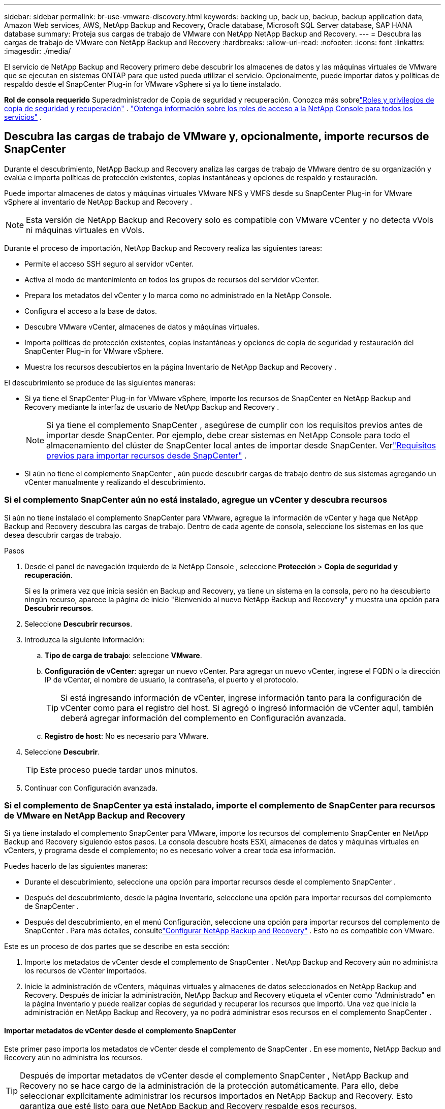 ---
sidebar: sidebar 
permalink: br-use-vmware-discovery.html 
keywords: backing up, back up, backup, backup application data, Amazon Web services, AWS, NetApp Backup and Recovery, Oracle database, Microsoft SQL Server database, SAP HANA database 
summary: Proteja sus cargas de trabajo de VMware con NetApp NetApp Backup and Recovery. 
---
= Descubra las cargas de trabajo de VMware con NetApp Backup and Recovery
:hardbreaks:
:allow-uri-read: 
:nofooter: 
:icons: font
:linkattrs: 
:imagesdir: ./media/


[role="lead"]
El servicio de NetApp Backup and Recovery primero debe descubrir los almacenes de datos y las máquinas virtuales de VMware que se ejecutan en sistemas ONTAP para que usted pueda utilizar el servicio. Opcionalmente, puede importar datos y políticas de respaldo desde el SnapCenter Plug-in for VMware vSphere si ya lo tiene instalado.

*Rol de consola requerido* Superadministrador de Copia de seguridad y recuperación.  Conozca más sobrelink:reference-roles.html["Roles y privilegios de copia de seguridad y recuperación"] . https://docs.netapp.com/us-en/console-setup-admin/reference-iam-predefined-roles.html["Obtenga información sobre los roles de acceso a la NetApp Console para todos los servicios"^] .



== Descubra las cargas de trabajo de VMware y, opcionalmente, importe recursos de SnapCenter

Durante el descubrimiento, NetApp Backup and Recovery analiza las cargas de trabajo de VMware dentro de su organización y evalúa e importa políticas de protección existentes, copias instantáneas y opciones de respaldo y restauración.

Puede importar almacenes de datos y máquinas virtuales VMware NFS y VMFS desde su SnapCenter Plug-in for VMware vSphere al inventario de NetApp Backup and Recovery .


NOTE: Esta versión de NetApp Backup and Recovery solo es compatible con VMware vCenter y no detecta vVols ni máquinas virtuales en vVols.

Durante el proceso de importación, NetApp Backup and Recovery realiza las siguientes tareas:

* Permite el acceso SSH seguro al servidor vCenter.
* Activa el modo de mantenimiento en todos los grupos de recursos del servidor vCenter.
* Prepara los metadatos del vCenter y lo marca como no administrado en la NetApp Console.
* Configura el acceso a la base de datos.
* Descubre VMware vCenter, almacenes de datos y máquinas virtuales.
* Importa políticas de protección existentes, copias instantáneas y opciones de copia de seguridad y restauración del SnapCenter Plug-in for VMware vSphere.
* Muestra los recursos descubiertos en la página Inventario de NetApp Backup and Recovery .


El descubrimiento se produce de las siguientes maneras:

* Si ya tiene el SnapCenter Plug-in for VMware vSphere, importe los recursos de SnapCenter en NetApp Backup and Recovery mediante la interfaz de usuario de NetApp Backup and Recovery .
+

NOTE: Si ya tiene el complemento SnapCenter , asegúrese de cumplir con los requisitos previos antes de importar desde SnapCenter. Por ejemplo, debe crear sistemas en NetApp Console para todo el almacenamiento del clúster de SnapCenter local antes de importar desde SnapCenter.  Verlink:concept-start-prereq-snapcenter-import.html["Requisitos previos para importar recursos desde SnapCenter"] .

* Si aún no tiene el complemento SnapCenter , aún puede descubrir cargas de trabajo dentro de sus sistemas agregando un vCenter manualmente y realizando el descubrimiento.




=== Si el complemento SnapCenter aún no está instalado, agregue un vCenter y descubra recursos

Si aún no tiene instalado el complemento SnapCenter para VMware, agregue la información de vCenter y haga que NetApp Backup and Recovery descubra las cargas de trabajo. Dentro de cada agente de consola, seleccione los sistemas en los que desea descubrir cargas de trabajo.

.Pasos
. Desde el panel de navegación izquierdo de la NetApp Console , seleccione *Protección* > *Copia de seguridad y recuperación*.
+
Si es la primera vez que inicia sesión en Backup and Recovery, ya tiene un sistema en la consola, pero no ha descubierto ningún recurso, aparece la página de inicio "Bienvenido al nuevo NetApp Backup and Recovery" y muestra una opción para *Descubrir recursos*.

. Seleccione *Descubrir recursos*.
. Introduzca la siguiente información:
+
.. *Tipo de carga de trabajo*: seleccione *VMware*.
.. *Configuración de vCenter*: agregar un nuevo vCenter. Para agregar un nuevo vCenter, ingrese el FQDN o la dirección IP de vCenter, el nombre de usuario, la contraseña, el puerto y el protocolo.
+

TIP: Si está ingresando información de vCenter, ingrese información tanto para la configuración de vCenter como para el registro del host.  Si agregó o ingresó información de vCenter aquí, también deberá agregar información del complemento en Configuración avanzada.

.. *Registro de host*: No es necesario para VMware.


. Seleccione *Descubrir*.
+

TIP: Este proceso puede tardar unos minutos.

. Continuar con Configuración avanzada.




=== Si el complemento de SnapCenter ya está instalado, importe el complemento de SnapCenter para recursos de VMware en NetApp Backup and Recovery

Si ya tiene instalado el complemento SnapCenter para VMware, importe los recursos del complemento SnapCenter en NetApp Backup and Recovery siguiendo estos pasos.  La consola descubre hosts ESXi, almacenes de datos y máquinas virtuales en vCenters, y programa desde el complemento; no es necesario volver a crear toda esa información.

Puedes hacerlo de las siguientes maneras:

* Durante el descubrimiento, seleccione una opción para importar recursos desde el complemento SnapCenter .
* Después del descubrimiento, desde la página Inventario, seleccione una opción para importar recursos del complemento de SnapCenter .
* Después del descubrimiento, en el menú Configuración, seleccione una opción para importar recursos del complemento de SnapCenter . Para más detalles, consultelink:br-start-configure.html["Configurar NetApp Backup and Recovery"] . Esto no es compatible con VMware.


Este es un proceso de dos partes que se describe en esta sección:

. Importe los metadatos de vCenter desde el complemento de SnapCenter . NetApp Backup and Recovery aún no administra los recursos de vCenter importados.
. Inicie la administración de vCenters, máquinas virtuales y almacenes de datos seleccionados en NetApp Backup and Recovery.  Después de iniciar la administración, NetApp Backup and Recovery etiqueta el vCenter como "Administrado" en la página Inventario y puede realizar copias de seguridad y recuperar los recursos que importó.  Una vez que inicie la administración en NetApp Backup and Recovery, ya no podrá administrar esos recursos en el complemento SnapCenter .




==== Importar metadatos de vCenter desde el complemento SnapCenter

Este primer paso importa los metadatos de vCenter desde el complemento de SnapCenter . En ese momento, NetApp Backup and Recovery aún no administra los recursos.


TIP: Después de importar metadatos de vCenter desde el complemento SnapCenter , NetApp Backup and Recovery no se hace cargo de la administración de la protección automáticamente.  Para ello, debe seleccionar explícitamente administrar los recursos importados en NetApp Backup and Recovery.  Esto garantiza que esté listo para que NetApp Backup and Recovery respalde esos recursos.

.Pasos
. Desde la navegación izquierda de la Consola, seleccione *Protección* > *Copia de seguridad y recuperación*.
. Seleccione *Inventario*.
. Desde la página de recursos de carga de trabajo Discover de NetApp Backup and Recovery , seleccione *Importar desde SnapCenter*.
. En el campo Importar desde, seleccione * SnapCenter Plug-in para VMware*.
. Ingrese *credenciales de VMware vCenter*:
+
.. *vCenter IP/nombre de host*: ingrese el FQDN o la dirección IP del vCenter que desea importar a NetApp Backup and Recovery.
.. *Número de puerto de vCenter*: ingrese el número de puerto para vCenter.
.. *Nombre de usuario de vCenter* y *Contraseña*: Ingrese el nombre de usuario y la contraseña para vCenter.
.. *Conector*: seleccione el agente de consola para vCenter.


. Ingrese * credenciales de host del complemento SnapCenter *:
+
.. *Credenciales existentes*: si selecciona esta opción, puede utilizar las credenciales existentes que ya haya agregado.  Seleccione el nombre de las credenciales.
.. *Agregar nuevas credenciales*: si no tiene credenciales de host del complemento SnapCenter existentes, puede agregar nuevas credenciales. Ingrese el nombre de las credenciales, el modo de autenticación, el nombre de usuario y la contraseña.


. Seleccione *Importar* para validar sus entradas y registrar el complemento SnapCenter .
+

NOTE: Si el complemento SnapCenter ya está registrado, puede actualizar los detalles de registro existentes.



.Resultado
La página Inventario muestra vCenter como no administrado en NetApp Backup and Recovery hasta que seleccione explícitamente administrarlo.



==== Administrar recursos importados desde el complemento SnapCenter

Después de importar los metadatos de vCenter desde el complemento SnapCenter para VMware, administre los recursos en NetApp Backup and Recovery.  Después de seleccionar administrar esos recursos, NetApp Backup and Recovery puede realizar copias de seguridad y recuperar los recursos que importó.  Después de iniciar la administración en NetApp Backup and Recovery, ya no podrá administrar esos recursos en el complemento SnapCenter .

Después de seleccionar administrar los recursos, los recursos, las máquinas virtuales y las políticas se importan desde el complemento de SnapCenter para VMware. Los grupos de recursos, las políticas y las instantáneas se migran desde el complemento y se administran en NetApp Backup and Recovery.

.Pasos
. Después de importar los recursos de VMware desde el complemento SnapCenter , en el menú Copia de seguridad y recuperación, seleccione *Inventario*.
. Desde la página Inventario, seleccione el vCenter importado que desea que NetApp Backup and Recovery administre de ahora en adelante.
. Seleccione el icono Accionesimage:../media/icon-action.png["Opción de acciones"] > *Ver detalles* para mostrar los detalles de la carga de trabajo.
. Desde la página Inventario > carga de trabajo, seleccione el ícono Accionesimage:../media/icon-action.png["Opción de acciones"] > *Administrar* para mostrar la página Administrar vCenter.
. Marca la casilla "¿Desea continuar con la migración?" y selecciona *Migrar*.


.Resultado
La página Inventario muestra los recursos de vCenter recientemente administrados.
